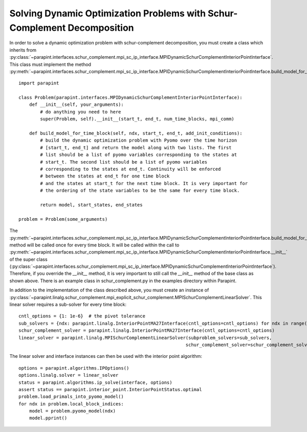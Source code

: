 Solving Dynamic Optimization Problems with Schur-Complement Decomposition
=========================================================================

In order to solve a dynamic optimization problem with schur-complement
decomposition, you must create a class which inherits from
:py:class:`~parapint.interfaces.schur_complement.mpi_sc_ip_interface.MPIDynamicSchurComplementInteriorPointInterface`.
This class must implement the method
:py:meth:`~parapint.interfaces.schur_complement.mpi_sc_ip_interface.MPIDynamicSchurComplementInteriorPointInterface.build_model_for_time_block`::

    import parapint

    class Problem(parapint.interfaces.MPIDynamicSchurComplementInteriorPointInterface):
        def __init__(self, your_arguments):
	    # do anything you need to here
	    super(Problem, self).__init__(start_t, end_t, num_time_blocks, mpi_comm)

	def build_model_for_time_block(self, ndx, start_t, end_t, add_init_conditions):
	    # build the dynamic optimization problem with Pyomo over the time horizon
	    # [start_t, end_t] and return the model along with two lists. The first
	    # list should be a list of pyomo variables corresponding to the states at
	    # start_t. The second list should be a list of pyomo variables
	    # corresponding to the states at end_t. Continuity will be enforced
	    # between the states at end_t for one time block
	    # and the states at start_t for the next time block. It is very important for
	    # the ordering of the state variables to be the same for every time block.

	    return model, start_states, end_states

    problem = Problem(some_arguments)

The
:py:meth:`~parapint.interfaces.schur_complement.mpi_sc_ip_interface.MPIDynamicSchurComplementInteriorPointInterface.build_model_for_time_block`
method will be called once for every time block. It will be called
within the call to
:py:meth:`~parapint.interfaces.schur_complement.mpi_sc_ip_interface.MPIDynamicSchurComplementInteriorPointInterface.__init__`
of the super class
(:py:class:`~parapint.interfaces.schur_complement.mpi_sc_ip_interface.MPIDynamicSchurComplementInteriorPointInterface`).
Therefore, if you override the `__init__` method, it is very important
to still call the `__init__` method of the base class as shown above.
There is an example class in schur_complement.py in the examples directory within
Parapint.

In addition to the implementation of the class described above, you
must create an instance of 
:py:class:`~parapint.linalg.schur_complement.mpi_explicit_schur_complement.MPISchurComplementLinearSolver`.
This linear solver requires a sub-solver for every time block::

    cntl_options = {1: 1e-6}  # the pivot tolerance
    sub_solvers = {ndx: parapint.linalg.InteriorPointMA27Interface(cntl_options=cntl_options) for ndx in range(num_time_blocks)}
    schur_complement_solver = parapint.linalg.InteriorPointMA27Interface(cntl_options=cntl_options)
    linear_solver = parapint.linalg.MPISchurComplementLinearSolver(subproblem_solvers=sub_solvers,
                                                                  schur_complement_solver=schur_complement_solver)

The linear solver and interface instances can then be used with the interior point algorithm::

    options = parapint.algorithms.IPOptions()
    options.linalg.solver = linear_solver
    status = parapint.algorithms.ip_solve(interface, options)
    assert status == parapint.interior_point.InteriorPointStatus.optimal
    problem.load_primals_into_pyomo_model()
    for ndx in problem.local_block_indices:
        model = problem.pyomo_model(ndx)
	model.pprint()
